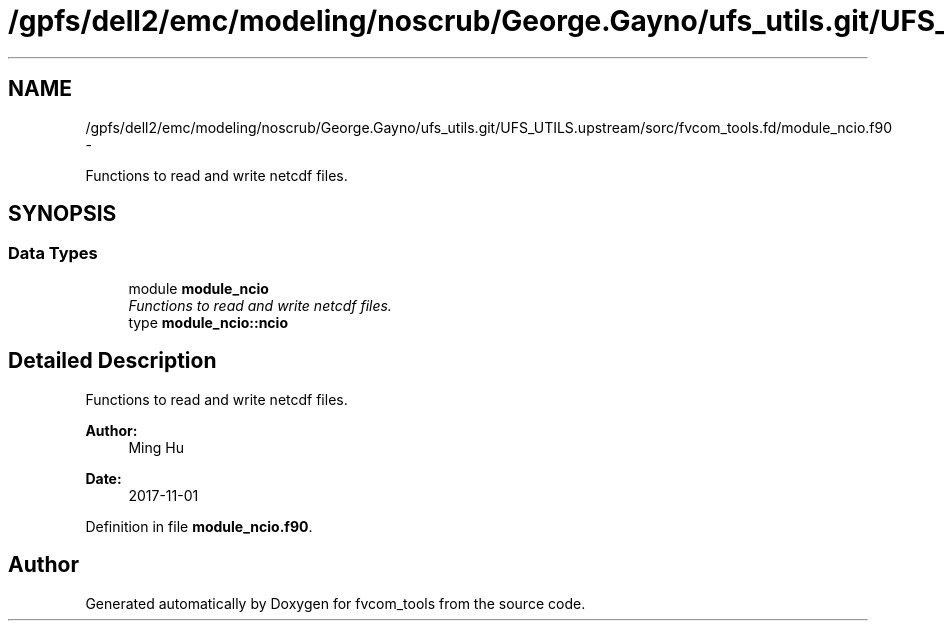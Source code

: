 .TH "/gpfs/dell2/emc/modeling/noscrub/George.Gayno/ufs_utils.git/UFS_UTILS.upstream/sorc/fvcom_tools.fd/module_ncio.f90" 3 "Mon May 2 2022" "Version 1.3.0" "fvcom_tools" \" -*- nroff -*-
.ad l
.nh
.SH NAME
/gpfs/dell2/emc/modeling/noscrub/George.Gayno/ufs_utils.git/UFS_UTILS.upstream/sorc/fvcom_tools.fd/module_ncio.f90 \- 
.PP
Functions to read and write netcdf files\&.  

.SH SYNOPSIS
.br
.PP
.SS "Data Types"

.in +1c
.ti -1c
.RI "module \fBmodule_ncio\fP"
.br
.RI "\fIFunctions to read and write netcdf files\&. \fP"
.ti -1c
.RI "type \fBmodule_ncio::ncio\fP"
.br
.in -1c
.SH "Detailed Description"
.PP 
Functions to read and write netcdf files\&. 


.PP
\fBAuthor:\fP
.RS 4
Ming Hu 
.RE
.PP
\fBDate:\fP
.RS 4
2017-11-01 
.RE
.PP

.PP
Definition in file \fBmodule_ncio\&.f90\fP\&.
.SH "Author"
.PP 
Generated automatically by Doxygen for fvcom_tools from the source code\&.

